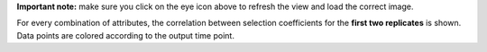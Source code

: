 **Important note:** make sure you click on the eye icon above to refresh the view and load the correct image.

For every combination of attributes, the correlation between selection coefficients for the **first two replicates** is shown. Data points are colored according to the output time point.